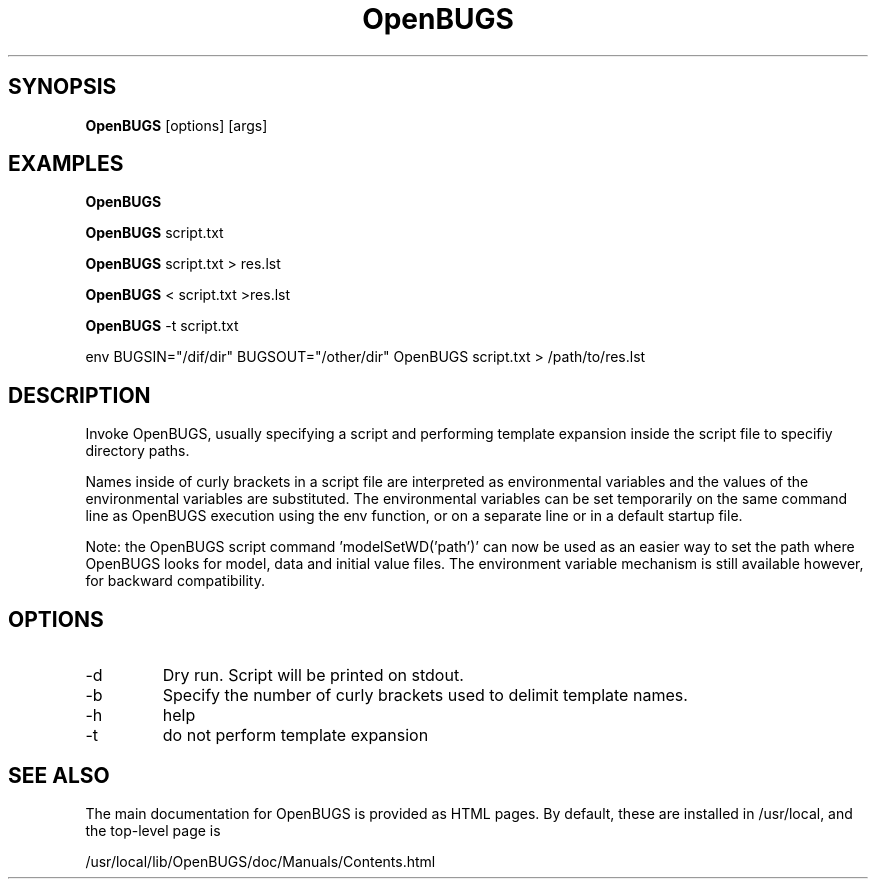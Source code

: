 .TH OpenBUGS 1 "March 2014" "Version 3.2.3" ""
.SH SYNOPSIS

.B OpenBUGS 
[options] [args]

.SH EXAMPLES

.B
OpenBUGS

.B
OpenBUGS 
script.txt

.B
OpenBUGS 
script.txt > res.lst

.B
OpenBUGS 
< script.txt >res.lst

.B
OpenBUGS 
-t script.txt

env 
BUGSIN="/dif/dir" BUGSOUT="/other/dir" OpenBUGS script.txt > /path/to/res.lst

.SH DESCRIPTION

Invoke OpenBUGS, usually specifying a script and performing template
expansion inside the script file to specifiy directory paths.

Names inside of curly brackets in a script file are interpreted as
environmental variables and the values of the environmental variables
are substituted.  The environmental variables can be set temporarily
on the same command line as OpenBUGS execution using the env function,
or on a separate line or in a default startup file.

Note: the OpenBUGS script command 'modelSetWD('path')' can now be used
as an easier way to set the path where OpenBUGS looks for model, data
and initial value files.  The environment variable mechanism is still
available however, for backward compatibility.
        
.SH OPTIONS
.TP
\-d
Dry run.  Script will be printed on stdout. 
.TP
\-b 
Specify the number of curly brackets used to delimit template names.
.TP
\-h
help
.TP
\-t 
do not perform template expansion

.SH SEE ALSO
The main documentation for OpenBUGS is provided as HTML pages. By default, 
these are installed in /usr/local, and the top-level page is 

/usr/local/lib/OpenBUGS/doc/Manuals/Contents.html
